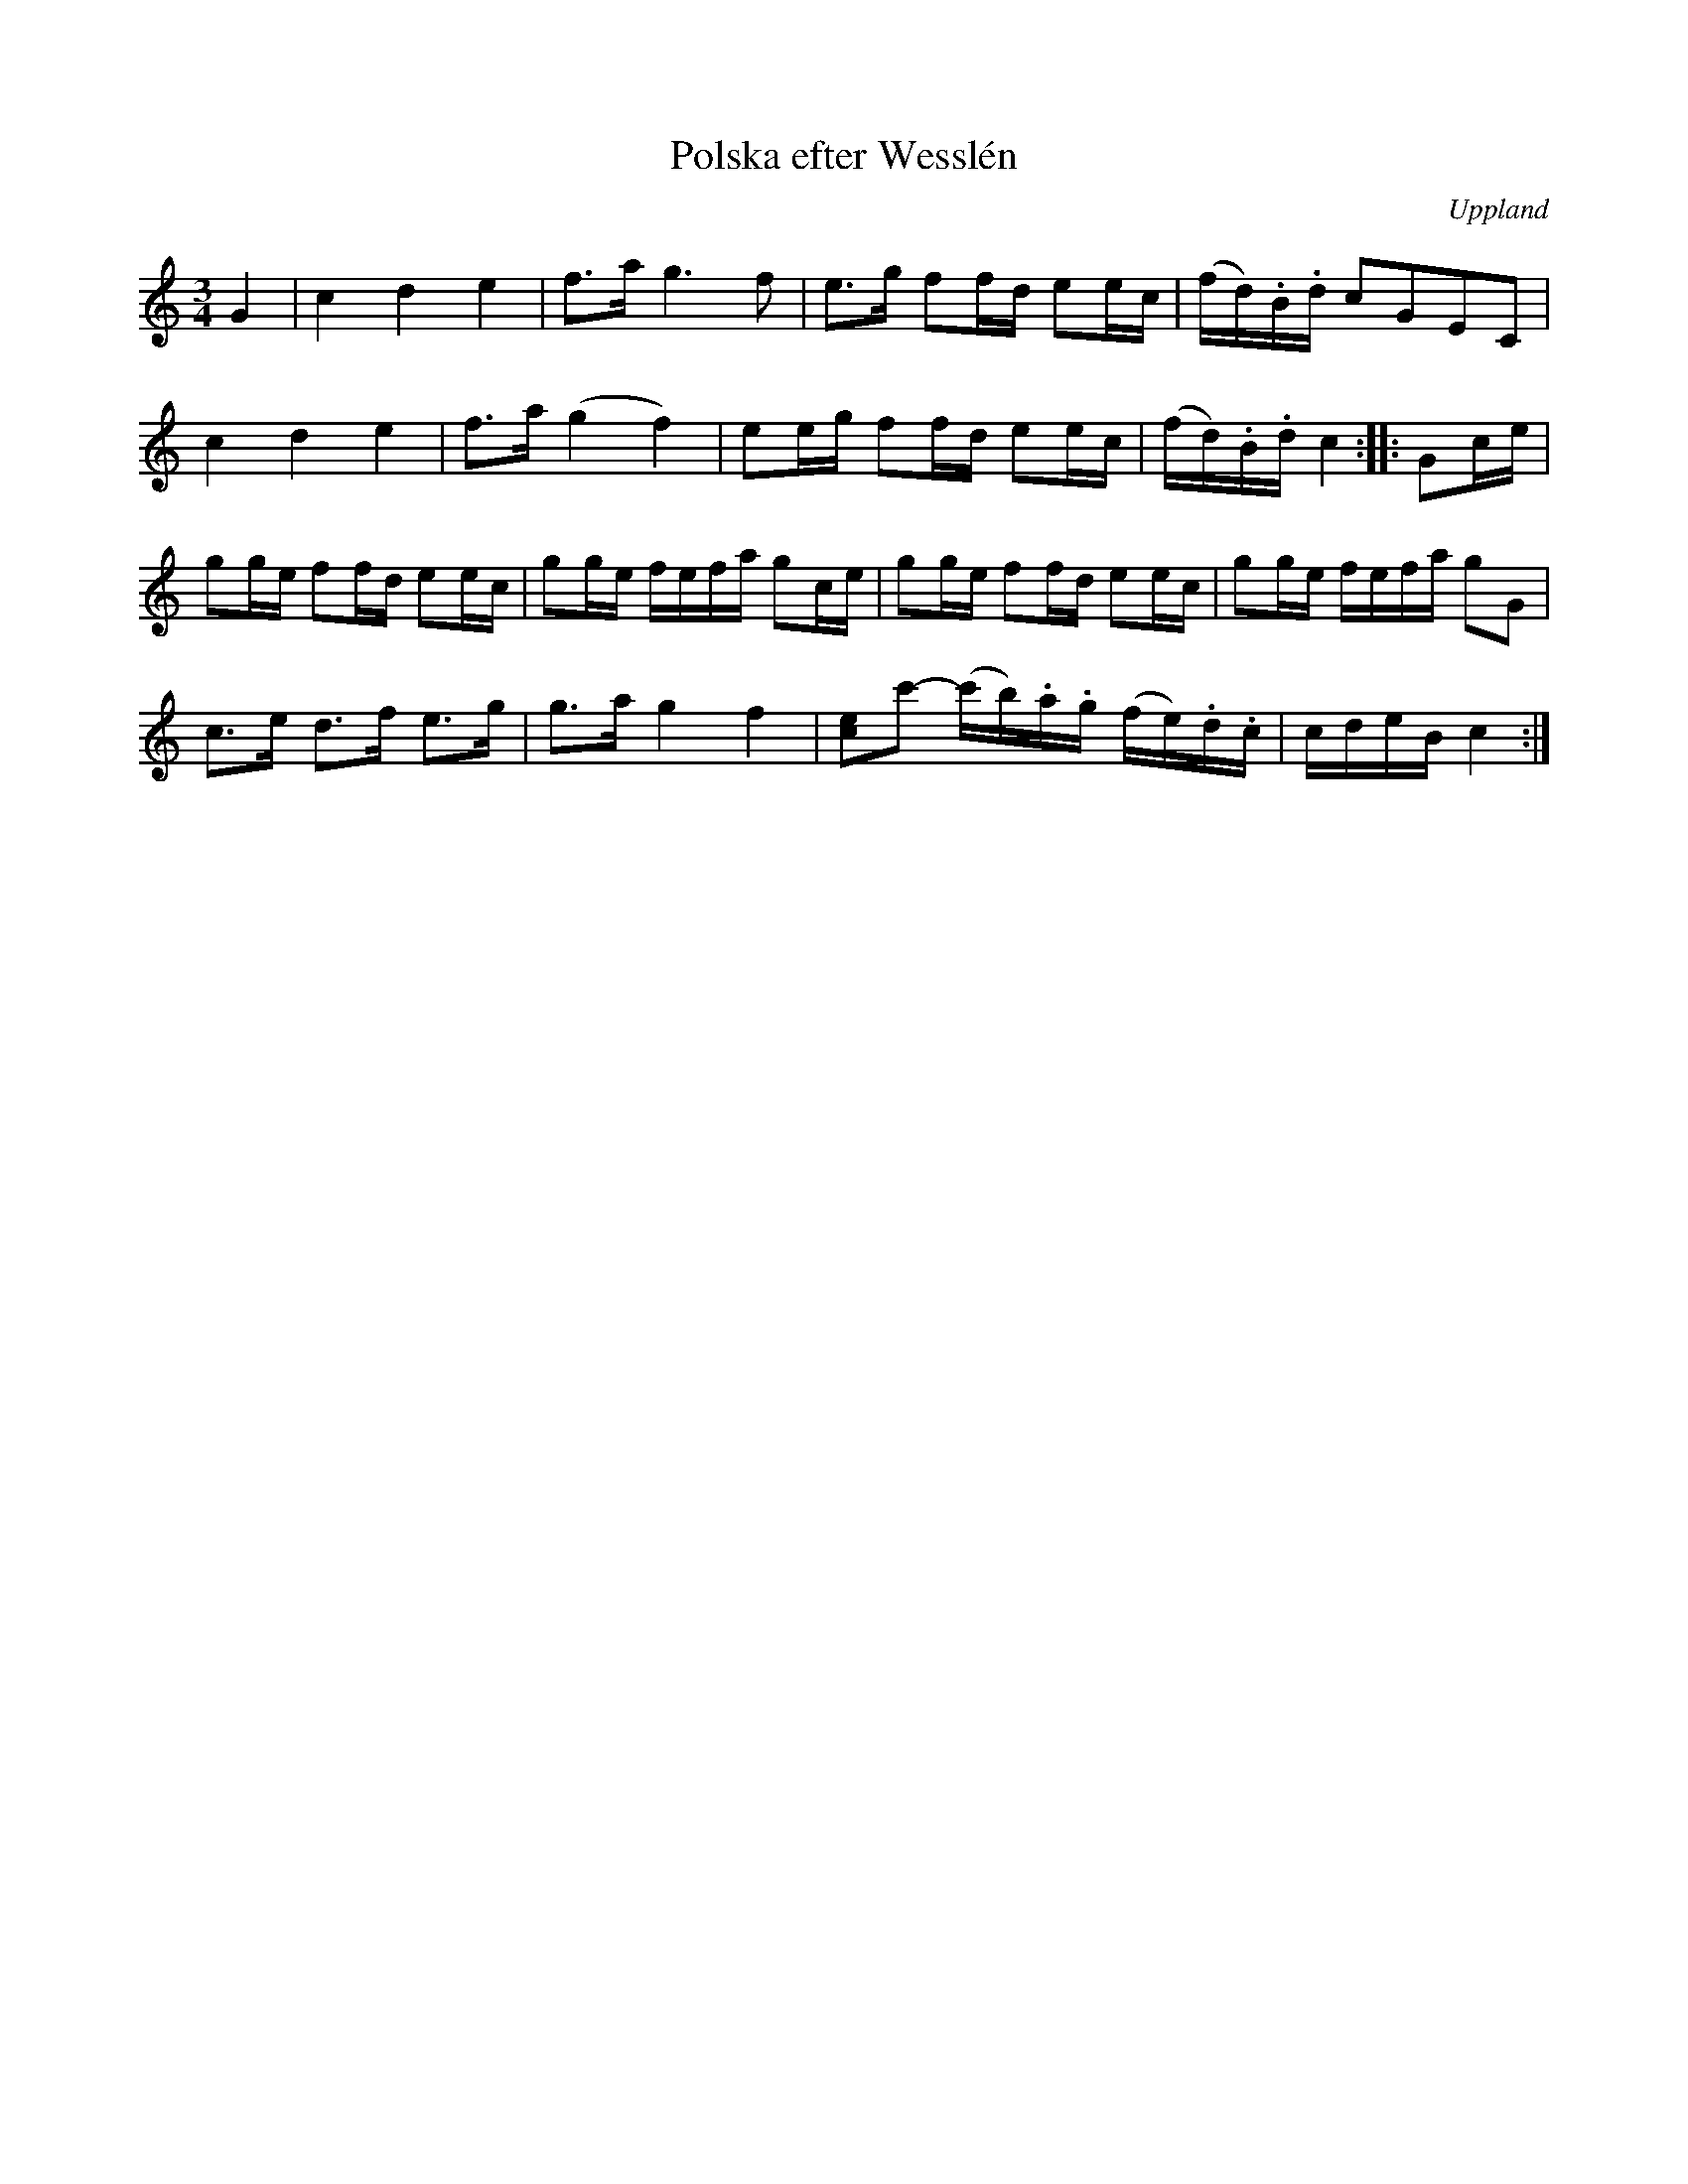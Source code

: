 %%abc-charset utf-8

X:100
%Fil: 04_MG_0567.pdf
T:Polska efter Wesslén
O:Uppland
R:Polska
M:3/4
L:1/16
N:Ur en notbok som gått i arv i släkten Wesslén ([[Personer/Mats Wesslén]] är organisten i Överlövsta socken som tecknade ned många låtar efter [[Personer/Byss-Kalle]]). Ref. [[Personer/Per-Ulf Allmo]]
N:Ackord och baskomp finns i originalet men är ej medtagna i denna transkription.
Z:Nils L
K:C
G4 | c4 d4 e4 | f2>a2 g4>f4 | e2>g2 f2fd e2ec | (fd).B.d c2G2E2C2 | 
c4 d4 e4 | f2>a2 (g4f4) | e2eg f2fd e2ec | (fd).B.d c4 :: G2ce | 
g2ge f2fd e2ec | g2ge fefa g2ce | g2ge f2fd e2ec | g2ge fefa g2G2 |  
c2>e2 d2>f2 e2>g2 | g2>a2 g4 f4 | [ce]2c'2- (c'b).a.g (fe).d.c | cdeB c4 :|


